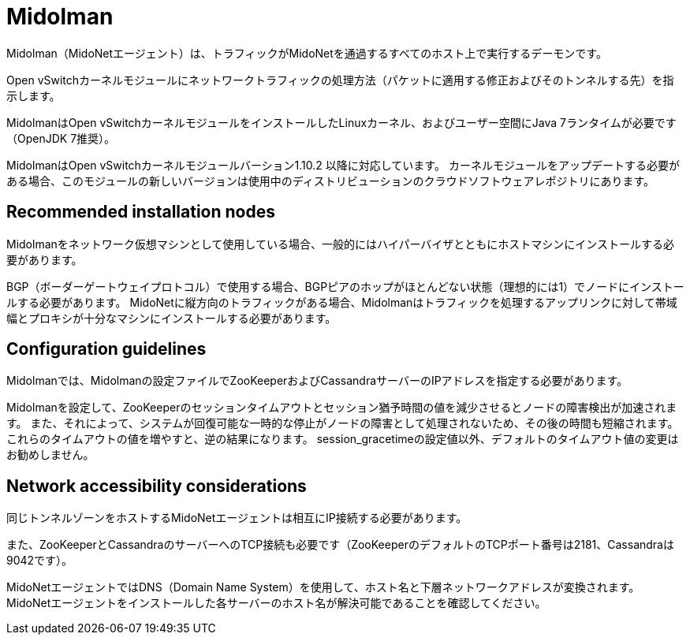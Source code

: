 [[midolman]]
= Midolman

Midolman（MidoNetエージェント）は、トラフィックがMidoNetを通過するすべてのホスト上で実行するデーモンです。

Open vSwitchカーネルモジュールにネットワークトラフィックの処理方法（パケットに適用する修正およびそのトンネルする先）を指示します。

MidolmanはOpen vSwitchカーネルモジュールをインストールしたLinuxカーネル、およびユーザー空間にJava 7ランタイムが必要です（OpenJDK 7推奨）。

MidolmanはOpen vSwitchカーネルモジュールバーション1.10.2 以降に対応しています。 カーネルモジュールをアップデートする必要がある場合、このモジュールの新しいバージョンは使用中のディストリビューションのクラウドソフトウェアレポジトリにあります。

++++
<?dbhtml stop-chunking?>
++++

== Recommended installation nodes

Midolmanをネットワーク仮想マシンとして使用している場合、一般的にはハイパーバイザとともにホストマシンにインストールする必要があります。

BGP（ボーダーゲートウェイプロトコル）で使用する場合、BGPピアのホップがほとんどない状態（理想的には1）でノードにインストールする必要があります。 MidoNetに縦方向のトラフィックがある場合、Midolmanはトラフィックを処理するアップリンクに対して帯域幅とプロキシが十分なマシンにインストールする必要があります。

== Configuration guidelines

Midolmanでは、Midolmanの設定ファイルでZooKeeperおよびCassandraサーバーのIPアドレスを指定する必要があります。

Midolmanを設定して、ZooKeeperのセッションタイムアウトとセッション猶予時間の値を減少させるとノードの障害検出が加速されます。 また、それによって、システムが回復可能な一時的な停止がノードの障害として処理されないため、その後の時間も短縮されます。 これらのタイムアウトの値を増やすと、逆の結果になります。 session_gracetimeの設定値以外、デフォルトのタイムアウト値の変更はお勧めしません。

== Network accessibility considerations

同じトンネルゾーンをホストするMidoNetエージェントは相互にIP接続する必要があります。

また、ZooKeeperとCassandraのサーバーへのTCP接続も必要です（ZooKeeperのデフォルトのTCPポート番号は2181、Cassandraは9042です）。

MidoNetエージェントではDNS（Domain Name System）を使用して、ホスト名と下層ネットワークアドレスが変換されます。 MidoNetエージェントをインストールした各サーバーのホスト名が解決可能であることを確認してください。

